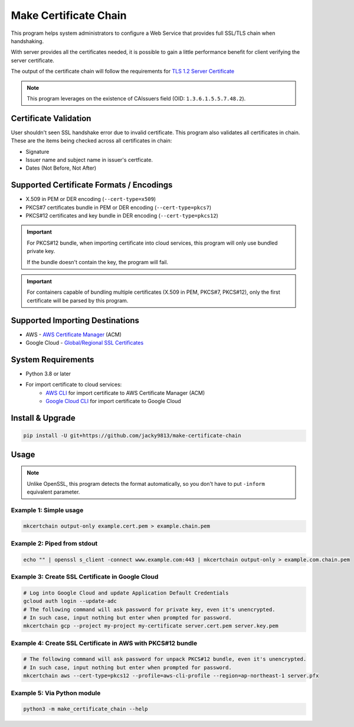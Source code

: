 ======================
Make Certificate Chain
======================

.. image:: https://github.com/jacky9813/make-certificate-chain/actions/workflows/test.yml/badge.svg

.. _TLS 1.2 Server Certificate: https://datatracker.ietf.org/doc/html/rfc5246#section-7.4.2

This program helps system administrators to configure a Web Service that provides full SSL/TLS 
chain when handshaking.

With server provides all the certificates needed, it is possible to gain a little performance 
benefit for client verifying the server certificate.

The output of the certificate chain will follow the requirements for `TLS 1.2 Server Certificate`_

.. note:: 
    This program leverages on the existence of CAIssuers field 
    (OID: ``1.3.6.1.5.5.7.48.2``).


Certificate Validation
======================

User shouldn't seen SSL handshake error due to invalid certificate. This program also validates
all certificates in chain. These are the items being checked across all certificates in chain:

- Signature
- Issuer name and subject name in issuer's certficate.
- Dates (Not Before, Not After)


Supported Certificate Formats / Encodings
=========================================

- X.509 in PEM or DER encoding (``--cert-type=x509``)
- PKCS#7 certificates bundle in PEM or DER encoding (``--cert-type=pkcs7``)
- PKCS#12 certificates and key bundle in DER encoding (``--cert-type=pkcs12``)

.. important::
    For PKCS#12 bundle, when importing certificate into cloud services, this program will only
    use bundled private key.

    If the bundle doesn't contain the key, the program will fail.

.. important::
    For containers capable of bundling multiple certificates (X.509 in PEM, PKCS#7, PKCS#12),
    only the first certificate will be parsed by this program.


Supported Importing Destinations
================================

.. _AWS Certificate Manager: https://docs.aws.amazon.com/acm/latest/userguide/import-certificate-api-cli.html
.. _Global/Regional SSL Certificates: https://cloud.google.com/load-balancing/docs/ssl-certificates/self-managed-certs

- AWS - `AWS Certificate Manager`_ (ACM)
- Google Cloud - `Global/Regional SSL Certificates`_


System Requirements
===================

.. _AWS CLI: https://docs.aws.amazon.com/cli/latest/userguide/getting-started-install.html
.. _Google Cloud CLI: https://cloud.google.com/sdk/docs/install

- Python 3.8 or later
- For import certificate to cloud services:
    - `AWS CLI`_ for import certificate to AWS Certificate Manager (ACM)
    - `Google Cloud CLI`_ for import certificate to Google Cloud


Install & Upgrade
=================

.. code-block:: shell

    pip install -U git+https://github.com/jacky9813/make-certificate-chain


Usage
=====

.. note::

    Unlike OpenSSL, this program detects the format automatically, so you don't have to put
    ``-inform`` equivalent parameter.

Example 1: Simple usage
-----------------------

.. code-block:: shell

    mkcertchain output-only example.cert.pem > example.chain.pem


Example 2: Piped from stdout
----------------------------

.. code-block:: shell

    echo "" | openssl s_client -connect www.example.com:443 | mkcertchain output-only > example.com.chain.pem

Example 3: Create SSL Certificate in Google Cloud
-------------------------------------------------

.. code-block:: shell

    # Log into Google Cloud and update Application Default Credentials
    gcloud auth login --update-adc
    # The following command will ask password for private key, even it's unencrypted.
    # In such case, input nothing but enter when prompted for password.
    mkcertchain gcp --project my-project my-certificate server.cert.pem server.key.pem

Example 4: Create SSL Certificate in AWS with PKCS#12 bundle
------------------------------------------------------------

.. code-block:: shell

    # The following command will ask password for unpack PKCS#12 bundle, even it's unencrypted.
    # In such case, input nothing but enter when prompted for password.
    mkcertchain aws --cert-type=pkcs12 --profile=aws-cli-profile --region=ap-northeast-1 server.pfx

Example 5: Via Python module
----------------------------

.. code-block:: shell

    python3 -m make_certificate_chain --help

